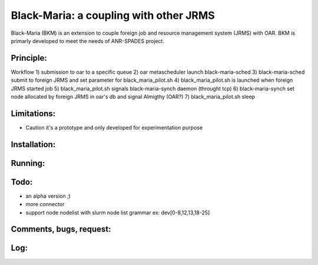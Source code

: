 =======================================
Black-Maria: a coupling with other JRMS
=======================================

Black-Maria (BKM) is an extension to couple foreign job and resource management system (JRMS) with OAR. BKM is primarly developed to meet the needs of ANR-SPADES project. 

Principle:
----------
Workflow
1) submission to oar to a specific queue
2) oar metascheduler launch black-maria-sched
3) black-maria-sched submit to foreign JRMS and set parameter for black_maria_pilot.sh
4) black_maria_pilot.sh is launched when foreign JRMS started job
5) black_maria_pilot.sh signals black-maria-synch daemon (throught tcp)
6) black-maria-synch set node allocated by foreign JRMS in oar's db and signal Almigthy (OAR?)
7) black_maria_pilot.sh sleep

Limitations:
------------
* Caution it's a prototype and only developed for experimentation purpose 

Installation:
-------------


Running:
--------

Todo:
-----
* an alpha version ;)
* more connector
* support node nodelist with slurm node list grammar ex: dev[0-8,12,13,18-25]

Comments, bugs, request:
------------------------

Log:
----


